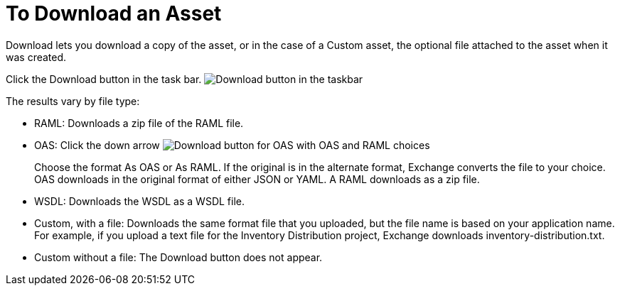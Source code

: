 = To Download an Asset

Download lets you download a copy of the asset, or in the case of a Custom asset, the optional file attached to the asset when it was created.

Click the Download button in the task bar. image:ex2-icon-download.png[Download button in the taskbar]

The results vary by file type:

* RAML: Downloads a zip file of the RAML file.
* OAS: Click the down arrow image:ex2-icon-download-with-arrow.png[Download button for OAS with OAS and RAML choices]
+
Choose the format As OAS or As RAML. If the original is in the
alternate format, Exchange converts the file to your choice. OAS downloads in the original format
of either JSON or YAML. A RAML downloads as a zip file.
+
* WSDL: Downloads the WSDL as a WSDL file.
* Custom, with a file: Downloads the same format file that you uploaded, but the file name is based on your application name. For example, if you upload a text file for the Inventory Distribution project, Exchange downloads inventory-distribution.txt.
* Custom without a file: The Download button does not appear.
